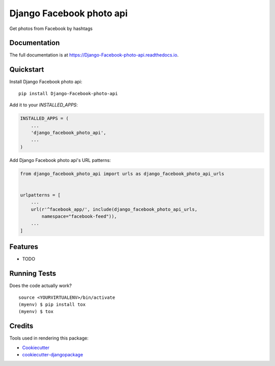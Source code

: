 =============================
Django Facebook photo api
=============================

.. image:: https://badge.fury.io/py/Django-Facebook-photo-api.svg
    :target: https://badge.fury.io/py/Django-Facebook-photo-api

.. image:: https://travis-ci.org/DmytroLitvinov/Django-Facebook-photo-api.svg?branch=master
    :target: https://travis-ci.org/DmytroLitvinov/Django-Facebook-photo-api

.. image:: https://codecov.io/gh/DmytroLitvinov/Django-Facebook-photo-api/branch/master/graph/badge.svg
    :target: https://codecov.io/gh/DmytroLitvinov/Django-Facebook-photo-api

Get photos from Facebook by hashtags

Documentation
-------------

The full documentation is at https://Django-Facebook-photo-api.readthedocs.io.

Quickstart
----------

Install Django Facebook photo api::

    pip install Django-Facebook-photo-api

Add it to your `INSTALLED_APPS`:

.. code-block:: python

    INSTALLED_APPS = (
        ...
        'django_facebook_photo_api',
        ...
    )

Add Django Facebook photo api's URL patterns:

.. code-block:: python

    from django_facebook_photo_api import urls as django_facebook_photo_api_urls


    urlpatterns = [
        ...
        url(r'^facebook_app/', include(django_facebook_photo_api_urls, 
            namespace="facebook-feed")),
        ...
    ]

Features
--------

* TODO

Running Tests
-------------

Does the code actually work?

::

    source <YOURVIRTUALENV>/bin/activate
    (myenv) $ pip install tox
    (myenv) $ tox

Credits
-------

Tools used in rendering this package:

*  Cookiecutter_
*  `cookiecutter-djangopackage`_

.. _Cookiecutter: https://github.com/audreyr/cookiecutter
.. _`cookiecutter-djangopackage`: https://github.com/pydanny/cookiecutter-djangopackage
